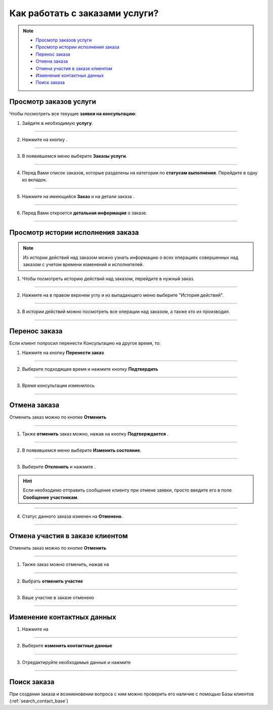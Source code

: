 =================================
Как работать с заказами услуги?
=================================

.. note::
    
    * `Просмотр заказов услуги`_
    * `Просмотр истории исполнения заказа`_
    * `Перенос заказа`_
    * `Отмена заказа`_
    * `Отмена участия в заказе клиентом`_
    * `Изменение контактных данных`_
    * `Поиск заказа`_


-------------------------
Просмотр заказов услуги
-------------------------

Чтобы посмотреть все текущие **заявки на консультацию**:

1. Зайдите в необходимую **услугу**.

.. figure:: media/service_order/mpz5.png
    :scale: 42 %
    :alt: alternate text
    :align: center

-----------------------

2. Нажмите на кнопку |точка|.

    .. |точка| image:: media/tochka.png
        :scale: 42 %

.. figure:: media/service_order/orders.png
    :scale: 42 %
    :alt: alternate text
    :align: center

-----------------------

3. В появившемся меню выберите **Заказы услуги**.

.. figure:: media/service_order/orders1.png
    :scale: 42 %
    :alt: alternate text
    :align: center

-----------------------

4. Перед Вами список заказов, которые разделены на категории по **статусам выполнения**. Перейдите в одну из вкладок.

.. figure:: media/service_order/orders2.png
    :scale: 42 %
    :alt: alternate text
    :align: center

-----------------------

5. Нажмите на имеющийся **Заказ** и на детали заказа |корзина|.

    .. |корзина| image:: media/shopping-cart.png
        :scale: 42 %

.. figure:: media/service_order/orders3.png
    :scale: 42 %
    :alt: alternate text
    :align: center

-----------------------

6. Перед Вами откроется **детальная информация** о заказе.

.. figure:: media/service_order/orders4.png
    :scale: 42 %
    :alt: alternate text
    :align: center

-----------------------

-------------------------
Просмотр истории исполнения заказа
-------------------------

.. note:: Из истории действий над заказом можно узнать информацию о всех операциях совершенных над заказом с учетом времени изменений и исполнителей.

1. Чтобы посмотреть историю действий над заказом, перейдите в нужный заказ.

.. figure:: media/service_order/history3.png
    :scale: 42 %
    :alt: alternate text
    :align: center

------------------------------------

2. Нажмите на |точка| в правом верхнем углу и из выпадающего меню выберите "История действий".

   .. |точка| image:: media/tochka.png
    :scale: 42 %

.. figure:: media/service_order/history1.png
    :scale: 42 %
    :alt: alternate text
    :align: center

------------------------------------

3. В истории действий можно посмотреть все операции над заказом, а также кто их производил.

.. figure:: media/service_order/history2.png
    :scale: 42 %
    :alt: alternate text
    :align: center

------------------------------------



-------------------------
Перенос заказа
-------------------------

Если клиент попросил перенести Консультацию на другое время, то:

1. Нажмите на кнопку **Перенести заказ**

.. figure:: media/service_order/mpl_new2.png
    :scale: 42 %
    :alt: alternate text
    :align: center

-------------------------------

2. Выберите подходящее время и нажмите кнопку **Подтвердить**

.. figure:: media/service_order/mpl_new3.png
    :scale: 42 %
    :alt: alternate text
    :align: center

-------------------------------

3. Время консультации изменилось

.. figure:: media/service_order/mpl_new4.png
    :scale: 42 %
    :alt: alternate text
    :align: center

-------------------------------

-------------------------
Отмена заказа
-------------------------

Отменить заказ можно по кнопке **Отменить**

.. figure:: media/service_order/order6.png
    :scale: 42 %
    :alt: alternate text
    :align: center

--------------------------

1. Также **отменить** заказ можно, нажав на кнопку **Подтверждается** |шарнир|.
    
    .. |шарнир| image:: media/nastroy.png
        :scale: 42 %

.. figure:: media/service_order/take6.png
    :scale: 42 %
    :alt: alternate text
    :align: center

--------------------------

2. В появившемся меню выберите **Изменить состояние**.

.. figure:: media/service_order/take7.png
    :scale: 42 %
    :alt: alternate text
    :align: center

--------------------------

3. Выберите **Отклонить** и нажмите |галка|.

    .. |галка| image:: media/galka.png
        :scale: 42 %

.. hint:: Если необходимо отправить сообщение клиенту при отмене заявки, просто введите его в поле **Сообщение участникам**.

.. figure:: media/service_order/order_cancel.png
    :scale: 42 %
    :alt: alternate text
    :align: center

--------------------------

4. Статус данного заказа изменен на **Отменено**.

.. figure:: media/service_order/take10.png
    :scale: 42 %
    :alt: alternate text
    :align: center

--------------------------

-------------------------
Отмена участия в заказе клиентом
-------------------------

Отменить заказ можно по кнопке **Отменить**

.. figure:: media/service_order/order6.png
    :scale: 42 %
    :alt: alternate text
    :align: center

--------------------------

1. Также заказ можно отменить, нажав на |точка|

.. figure:: media/service_order/order1.png
    :scale: 42 %
    :alt: alternate text
    :align: center

--------------------------

2. Выбрать **отменить участие**

.. figure:: media/service_order/order2.png
    :scale: 42 %
    :alt: alternate text
    :align: center

--------------------------

3. Ваше участие в заказе отменено

.. figure:: media/service_order/order3.png
    :scale: 42 %
    :alt: alternate text
    :align: center

--------------------------

-------------------------
Изменение контактных данных
-------------------------

1. Нажмите на |точка|

.. figure:: media/service_order/order1.png
    :scale: 42 %
    :alt: alternate text
    :align: center

--------------------------

2. Выберите **изменить контактные данные**

.. figure:: media/service_order/order4.png
    :scale: 42 %
    :alt: alternate text
    :align: center

--------------------------

3. Отредактируйте необходимые данные и нажмите |галка|

.. figure:: media/service_order/order5.png
    :scale: 42 %
    :alt: alternate text
    :align: center

--------------------------

-------------------------
Поиск заказа
-------------------------

При создании заказа и возникновении вопроса с ним можно проверить его наличие с помощью Базы клиентов (:ref:`search_contact_base`)

.. .. raw:: html
   
..    <torrow-widget
..       id="torrow-widget"
..       url="https://web.torrow.net/app/tabs/tab-search/service;id=103edf7f8c4affcce3a659502c23a?closeButtonHidden=true&tabBarHidden=true"
..       modal="right"
..       modal-active="false"
..       show-widget-button="true"
..       button-text="Заявка эксперту"
..       modal-width="550px"
..       button-style = "rectangle"
..       button-size = "60"
..       button-y = "top"
..    ></torrow-widget>
..    <script src="https://cdn.jsdelivr.net/gh/torrowtechnologies/torrow-widget@1/dist/torrow-widget.min.js" defer></script>

.. .. raw:: html

..    <script src="https://code.jivo.ru/widget/m8kFjF91Tn" async></script>